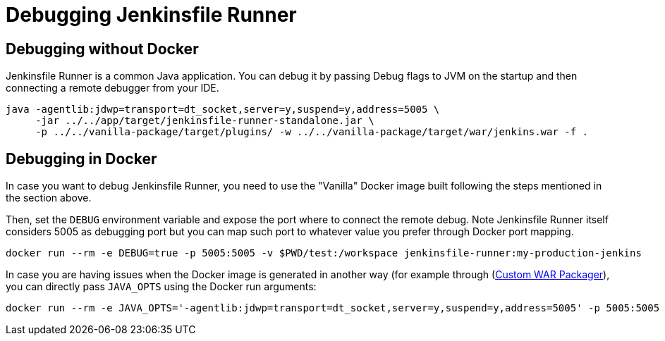 = Debugging Jenkinsfile Runner
:toc:
:toc-placement: preamble
:toclevels: 3

== Debugging without Docker

Jenkinsfile Runner is a common Java application.
You can debug it by passing Debug flags to JVM on the startup and then connecting a remote debugger from your IDE.

[source,bash]
----
java -agentlib:jdwp=transport=dt_socket,server=y,suspend=y,address=5005 \
     -jar ../../app/target/jenkinsfile-runner-standalone.jar \
     -p ../../vanilla-package/target/plugins/ -w ../../vanilla-package/target/war/jenkins.war -f .
----

== Debugging in Docker

In case you want to debug Jenkinsfile Runner, you need to use the "Vanilla" Docker image built following the steps mentioned in the section above.

Then, set the `DEBUG` environment variable and expose the port where to connect the remote debug. Note Jenkinsfile Runner itself
considers 5005 as debugging port but you can map such port to whatever value you prefer through Docker port mapping.

[source,bash]
----
docker run --rm -e DEBUG=true -p 5005:5005 -v $PWD/test:/workspace jenkinsfile-runner:my-production-jenkins
----

In case you are having issues when the Docker image is generated in another way (for example through (https://github.com/jenkinsci/custom-war-packager/[Custom WAR Packager]),
you can directly pass `JAVA_OPTS` using the Docker run arguments:

[source,bash]
----
docker run --rm -e JAVA_OPTS='-agentlib:jdwp=transport=dt_socket,server=y,suspend=y,address=5005' -p 5005:5005 -v $PWD/test:/workspace jenkinsfile-runner:my-production-jenkins
----

